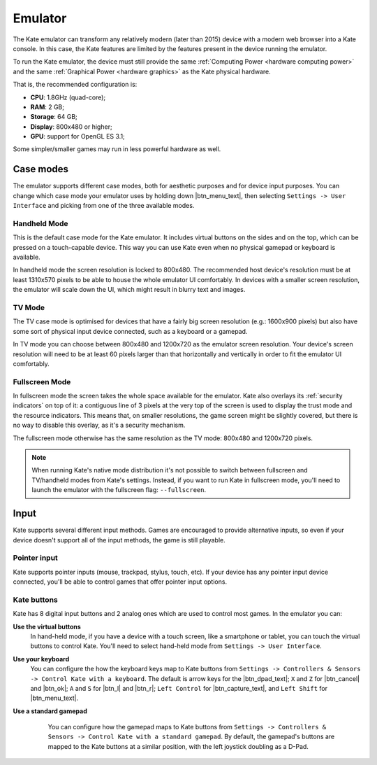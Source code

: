 Emulator
========

The Kate emulator can transform any relatively modern (later than 2015)
device with a modern web browser into a Kate console. In this case, the
Kate features are limited by the features present in the device running
the emulator.

To run the Kate emulator, the device must still provide the same
:ref:`Computing Power <hardware computing power>` and the same
:ref:`Graphical Power <hardware graphics>` as the Kate physical
hardware.

That is, the recommended configuration is:

* **CPU**: 1.8GHz (quad-core);
* **RAM**: 2 GB;
* **Storage**: 64 GB;
* **Display**: 800x480 or higher;
* **GPU**: support for OpenGL ES 3.1;

Some simpler/smaller games may run in less powerful hardware as well.


Case modes
----------

The emulator supports different case modes, both for aesthetic purposes
and for device input purposes. You can change which case mode your
emulator uses by holding down |btn_menu_text|, then selecting
``Settings -> User Interface`` and picking from one of the three
available modes.


Handheld Mode
'''''''''''''

.. image:: img/handheld-mode.png

This is the default case mode for the Kate emulator. It includes virtual
buttons on the sides and on the top, which can be pressed on a touch-capable
device. This way you can use Kate even when no physical gamepad or keyboard
is available.

In handheld mode the screen resolution is locked to 800x480. The recommended
host device's resolution must be at least 1310x570 pixels to be able to house
the whole emulator UI comfortably. In devices with a smaller screen resolution,
the emulator will scale down the UI, which might result in blurry text and
images.


TV Mode
'''''''

.. image:: img/tv-mode.png

The TV case mode is optimised for devices that have a fairly big screen
resolution (e.g.: 1600x900 pixels) but also have some sort of physical
input device connected, such as a keyboard or a gamepad.

In TV mode you can choose between 800x480 and 1200x720 as the emulator
screen resolution. Your device's screen resolution will need to be at
least 60 pixels larger than that horizontally and vertically in order
to fit the emulator UI comfortably.


Fullscreen Mode
'''''''''''''''

.. image:: img/fullscreen-mode.png

In fullscreen mode the screen takes the whole space available for the
emulator. Kate also overlays its :ref:`security indicators` on top
of it: a contiguous line of 3 pixels at the very top of the screen
is used to display the trust mode and the resource indicators. This
means that, on smaller resolutions, the game screen might be slightly
covered, but there is no way to disable this overlay, as it's a
security mechanism.

The fullscreen mode otherwise has the same resolution as the TV mode:
800x480 and 1200x720 pixels.

.. note::

   When running Kate's native mode distribution it's not possible to
   switch between fullscreen and TV/handheld modes from Kate's settings.
   Instead, if you want to run Kate in fullscreen mode, you'll need to
   launch the emulator with the fullscreen flag: ``--fullscreen``.


Input
-----

Kate supports several different input methods. Games are encouraged to
provide alternative inputs, so even if your device doesn't support all
of the input methods, the game is still playable.


Pointer input
'''''''''''''

Kate supports pointer inputs (mouse, trackpad, stylus, touch, etc).
If your device has any pointer input device connected, you'll be
able to control games that offer pointer input options.


Kate buttons
''''''''''''

Kate has 8 digital input buttons and 2 analog ones which are used
to control most games. In the emulator you can:

**Use the virtual buttons**
   In hand-held mode, if you have a device with
   a touch screen, like a smartphone or tablet, you can touch the virtual
   buttons to control Kate. You'll need to select hand-held mode from
   ``Settings -> User Interface``.

**Use your keyboard**
   You can configure the how the keyboard keys map to
   Kate buttons from ``Settings -> Controllers & Sensors -> Control Kate
   with a keyboard``. The default is arrow keys for the |btn_dpad_text|; ``X`` and ``Z``
   for |btn_cancel| and |btn_ok|; ``A`` and ``S`` for |btn_l| and |btn_r|; ``Left Control``
   for |btn_capture_text|, and ``Left Shift`` for |btn_menu_text|.

   .. image:: img/keyboard.png

**Use a standard gamepad**
   You can configure how the gamepad maps to Kate
   buttons from ``Settings -> Controllers & Sensors -> Control Kate with
   a standard gamepad``. By default, the gamepad's buttons are mapped to
   the Kate buttons at a similar position, with the left joystick doubling
   as a D-Pad.

  .. image:: img/gamepad.png